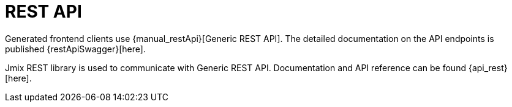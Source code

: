 = REST API

Generated frontend clients use {manual_restApi}[Generic REST API]. The detailed documentation on the API endpoints is published {restApiSwagger}[here].

Jmix REST library is used to communicate with Generic REST API. Documentation and API reference can be found {api_rest}[here].

